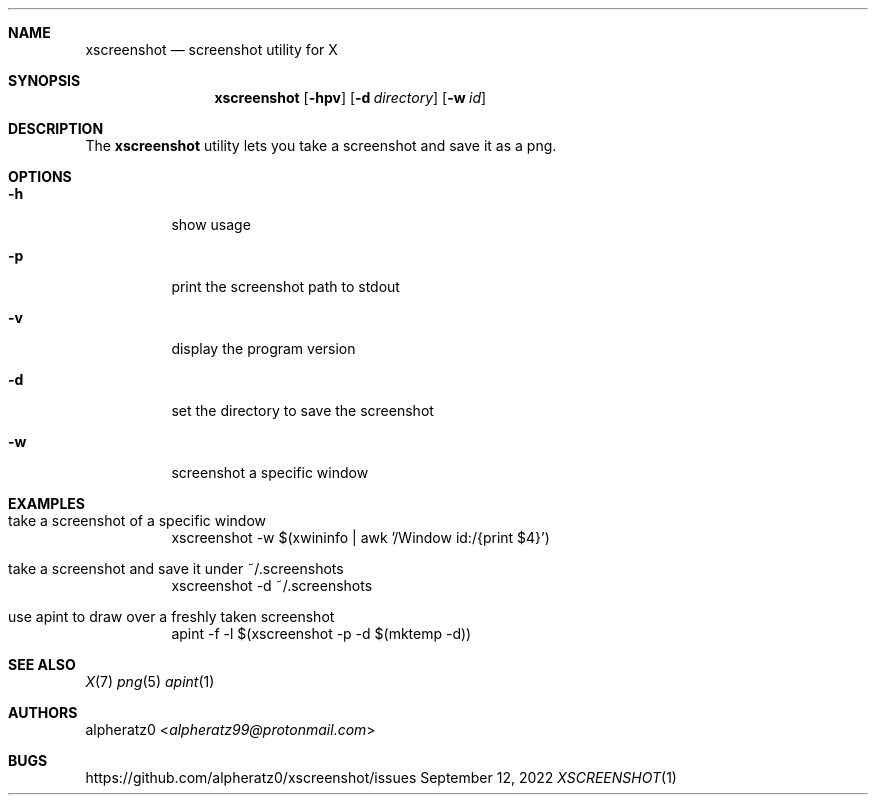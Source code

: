 .Dd September 12, 2022
.Dt XSCREENSHOT 1
.Sh NAME
.Nm xscreenshot
.Nd screenshot utility for X
.Sh SYNOPSIS
.Nm
.Op Fl hpv
.Op Fl d Ar directory
.Op Fl w Ar id
.Sh DESCRIPTION
The
.Nm
utility lets you take a screenshot and save it as a png.
.Sh OPTIONS
.Bl -tag -width indent
.It Fl h
show usage
.It Fl p
print the screenshot path to stdout
.It Fl v
display the program version
.It Fl d
set the directory to save the screenshot
.It Fl w
screenshot a specific window
.El
.Sh EXAMPLES
.Bl -tag -width indent
.It take a screenshot of a specific window
xscreenshot -w $(xwininfo | awk '/Window id:/{print $4}')
.It take a screenshot and save it under ~/.screenshots
xscreenshot -d ~/.screenshots
.It use apint to draw over a freshly taken screenshot
apint -f -l $(xscreenshot -p -d $(mktemp -d))
.El
.Sh SEE ALSO
.Xr X 7
.Xr png 5
.Xr apint 1
.Sh AUTHORS
.An alpheratz0 Aq Mt alpheratz99@protonmail.com
.Sh BUGS
https://github.com/alpheratz0/xscreenshot/issues
